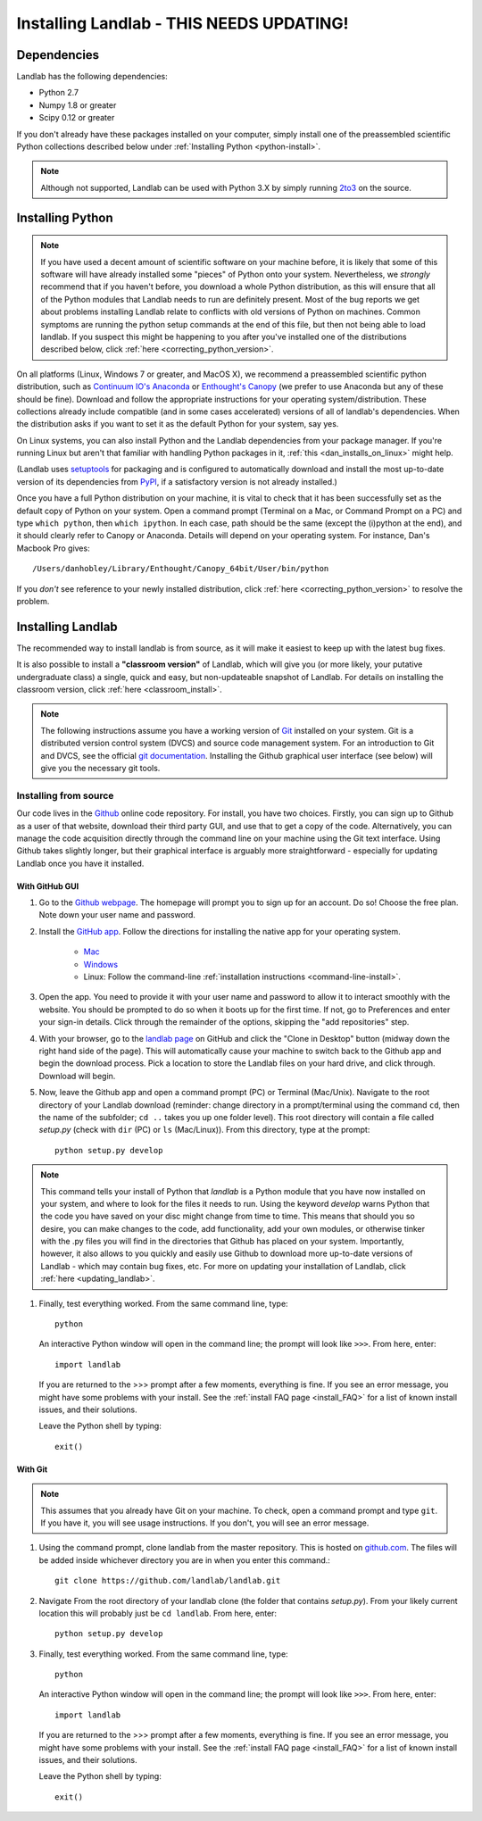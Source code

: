 .. _install:

==================
Installing Landlab - THIS NEEDS UPDATING!
==================

Dependencies
============

Landlab has the following dependencies:

- Python 2.7
- Numpy 1.8 or greater
- Scipy 0.12 or greater

If you don't already have these packages installed on your computer, simply
install one of the preassembled scientific Python collections described below
under :ref:`Installing Python <python-install>`.

.. note::

  Although not supported, Landlab can be used with Python 3.X by simply
  running `2to3 <http://docs.python.org/2/library/2to3.html>`_ on the source.

.. _python-install:

Installing Python
=================

.. note::

    If you have used a decent amount of scientific software on  your machine before, it is 
    likely that some of this software will have already installed some "pieces" of Python
    onto your system. Nevertheless, we *strongly* recommend that if you haven't before, 
    you download a whole Python distribution, as this will ensure that all of the Python 
    modules that Landlab needs to run are definitely present. Most of the bug reports we
    get about problems installing Landlab relate to conflicts with old versions of Python
    on machines. Common symptoms are running the python setup commands at the end of this
    file, but then not being able to load landlab.
    If you suspect this might be happening to you after you've installed one
    of the distributions described below, click :ref:`here <correcting_python_version>`.

On all platforms (Linux, Windows 7 or greater, and MacOS X), we recommend a
preassembled scientific python distribution, such as `Continuum IO's Anaconda
<https://store.continuum.io/cshop/anaconda/>`_ or `Enthought's Canopy
<https://www.enthought.com/products/canopy/>`_ (we prefer to use Anaconda but
any of these should be fine). Download and follow the appropriate instructions 
for your operating system/distribution. These collections already include compatible
(and in some cases accelerated) versions of all of landlab's dependencies. When the
distribution asks if you want to set it as the default Python for your system, say yes.

On Linux systems, you can also install Python and the Landlab dependencies
from your package manager. If you're running Linux but aren't that familiar
with handling Python packages in it, :ref:`this <dan_installs_on_linux>`
might help.

(Landlab uses `setuptools <https://pypi.python.org/pypi/setuptools>`_ for
packaging and is configured to automatically download and install the most
up-to-date version of its dependencies from `PyPI
<https://pypi.python.org/pypi>`_, if a satisfactory version is not already
installed.)

Once you have a full Python distribution on your machine, it is vital to check that
it has been successfully set as the default copy of Python on your system. Open a command
prompt (Terminal on a Mac, or Command Prompt on a PC) and type ``which python``, then
``which ipython``. In each case, path should be the same (except the (i)python at the 
end), and it should clearly refer to Canopy or Anaconda. Details will depend on your
operating system. For instance, Dan's Macbook Pro gives::

    /Users/danhobley/Library/Enthought/Canopy_64bit/User/bin/python

If you *don't* see reference to your newly installed distribution, click :ref:`here 
<correcting_python_version>` to resolve the problem.


Installing Landlab
==================

The recommended way to install landlab is from source, as it will make it
easiest to keep up with the latest bug fixes.

It is also possible to install a **"classroom version"** of Landlab, which will give you
(or more likely, your putative undergraduate class) a single, quick and easy, but
non-updateable snapshot of Landlab. For details on installing the classroom version,
click :ref:`here <classroom_install>`.

.. note::

    The following instructions assume you have a working version of `Git
    <http://git-scm.com/>`_ installed on your system. Git is a
    distributed version control system (DVCS) and source code management
    system. For an introduction to Git and DVCS, see the official
    `git documentation <http://git-scm.com/documentation>`_. Installing the
    Github graphical user interface (see below) will give you the necessary
    git tools.


.. _source-install:

Installing from source
----------------------

Our code lives in the `Github <https://github.com>`_ online code repository. For install, 
you have two choices. Firstly, you can sign up to Github as a user of that website, 
download their third party GUI, and use that to get a copy of the code. 
Alternatively, you can manage the code acquisition directly through the command line 
on your machine using the Git text interface. Using Github takes slightly longer, 
but their graphical interface is arguably more straightforward - especially for updating
Landlab once you have it installed.

.. _gui-install:

With GitHub GUI
>>>>>>>>>>>>>>>

#. Go to the `Github webpage <https://github.com>`_. The homepage will prompt you to sign
   up for an account. Do so! Choose the free plan. Note down your user name and password.
#. Install the `GitHub app 
   <https://help.github.com/articles/set-up-git>`_. Follow the directions for
   installing the native app for your operating system.
     * `Mac <https://mac.github.com>`_
     * `Windows <https://windows.github.com>`_
     * Linux: Follow the command-line :ref:`installation instructions
       <command-line-install>`.
#. Open the app. You need to provide it with your user name and password to allow it to
   interact smoothly with the website. You should be prompted to do so when it boots up
   for the first time. If not, go to Preferences and enter your sign-in details. Click 
   through the remainder of the options, skipping the "add repositories" step.
#. With your browser, go to the `landlab page
   <https://github.com/landlab/landlab>`_ on GitHub and click the "Clone in
   Desktop" button (midway down the right hand side of the page). This will automatically
   cause your machine to switch back to the Github app and begin the download process. 
   Pick a location to store the Landlab files on your hard drive, and click through.
   Download will begin.
#. Now, leave the Github app and open a command prompt (PC) or Terminal (Mac/Unix). 
   Navigate to the root directory of your Landlab download (reminder: change directory
   in a prompt/terminal using the command ``cd``, then the name of the subfolder; 
   ``cd ..`` takes you up one folder level). This root directory will contain a file
   called `setup.py` (check with ``dir`` (PC) or ``ls`` (Mac/Linux)).
   From this directory, type at the prompt::

        python setup.py develop

.. note::
    
    This command tells your install of Python that `landlab` is a Python module that 
    you have now installed on your system, and where to look for the files it needs
    to run. Using the keyword `develop` warns Python that the code you have saved 
    on your disc might change from time to time. This
    means that should you so desire, you can make changes to the code, add 
    functionality, add your own modules, or otherwise tinker with the .py files you
    will find in the directories that Github has placed on your system. Importantly,
    however, it also allows to you quickly and easily use Github to download more
    up-to-date versions of Landlab - which may contain bug fixes, etc. For more on
    updating your installation of Landlab, click :ref:`here <updating_landlab>`.
        
    
#. Finally, test everything worked. From the same command line, type::
    
        python
    
   An interactive Python window will open in the command line; the prompt will look like
   ``>>>``. From here, enter::
    
        import landlab
    
   If you are returned to the >>> prompt after a few moments, everything is fine. If you
   see an error message, you might have some problems with your install. See the 
   :ref:`install FAQ page <install_FAQ>` for a list of known install issues, and their 
   solutions. 
   
   Leave the Python shell by typing::
   
        exit()
      

.. _command-line-install:

With Git
>>>>>>>>

.. note::

    This assumes that you already have Git on your machine. To check, open a command 
    prompt and type ``git``. If you have it, you will see usage instructions. If you
    don't, you will see an error message.

#. Using the command prompt, clone landlab from the master repository. This is 
   hosted on `github.com <http://www.github.com>`_. The files will be added inside 
   whichever directory you are in when you enter this command.::

    git clone https://github.com/landlab/landlab.git

#. Navigate From the root directory of your landlab clone (the folder that contains
   `setup.py`). From your likely current location this will probably just be 
   ``cd landlab``. From here, enter::

    python setup.py develop

#. Finally, test everything worked. From the same command line, type::
    
      python
    
   An interactive Python window will open in the command line; the prompt will look like
   ``>>>``. From here, enter::
    
      import landlab
    
   If you are returned to the >>> prompt after a few moments, everything is fine. If you
   see an error message, you might have some problems with your install. See the 
   :ref:`install FAQ page <install_FAQ>` for a list of known install issues, and their 
   solutions. 
   
   Leave the Python shell by typing::
   
      exit()



